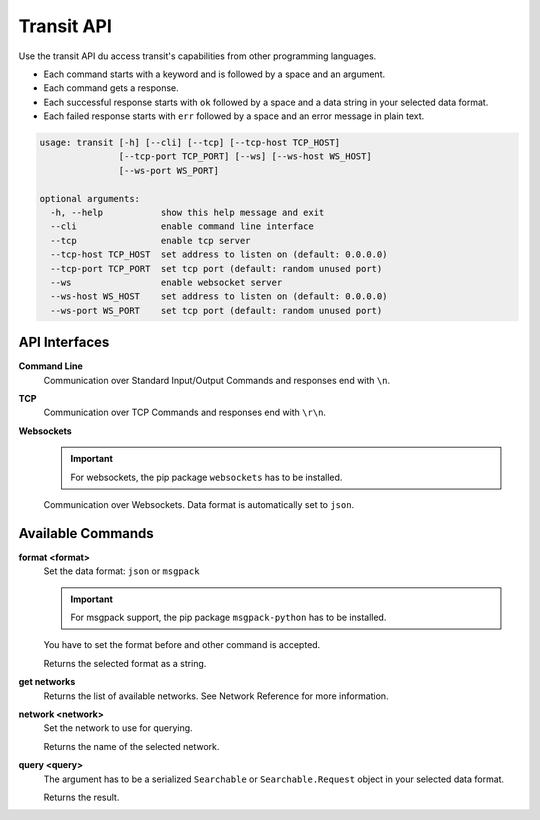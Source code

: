 Transit API
===========

Use the transit API du access transit's capabilities from other programming languages.

* Each command starts with a keyword and is followed by a space and an argument.

* Each command gets a response.
* Each successful response starts with ``ok`` followed by a space and a data string in your selected data format.
* Each failed response starts with ``err`` followed by a space and an error message in plain text.

.. code-block:: none

    usage: transit [-h] [--cli] [--tcp] [--tcp-host TCP_HOST]
                   [--tcp-port TCP_PORT] [--ws] [--ws-host WS_HOST]
                   [--ws-port WS_PORT]

    optional arguments:
      -h, --help           show this help message and exit
      --cli                enable command line interface
      --tcp                enable tcp server
      --tcp-host TCP_HOST  set address to listen on (default: 0.0.0.0)
      --tcp-port TCP_PORT  set tcp port (default: random unused port)
      --ws                 enable websocket server
      --ws-host WS_HOST    set address to listen on (default: 0.0.0.0)
      --ws-port WS_PORT    set tcp port (default: random unused port)


API Interfaces
--------------

**Command Line**
    Communication over Standard Input/Output
    Commands and responses end with ``\n``.

**TCP**
    Communication over TCP
    Commands and responses end with ``\r\n``.

**Websockets**
    .. important::
        For websockets, the pip package ``websockets`` has to be installed.

    Communication over Websockets.
    Data format is automatically set to ``json``.


Available Commands
------------------

**format <format>**
    Set the data format: ``json`` or ``msgpack``

    .. important::
        For msgpack support, the pip package ``msgpack-python`` has to be installed.

    You have to set the format before and other command is accepted.

    Returns the selected format as a string.

**get networks**
    Returns the list of available networks. See _`Network Reference` for more information.

**network <network>**
    Set the network to use for querying.

    Returns the name of the selected network.

**query <query>**
    The argument has to be a serialized ``Searchable`` or ``Searchable.Request`` object in your selected data format.

    Returns the result.

.. _`Network Reference`: api.html
